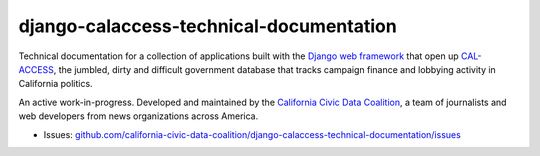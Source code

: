 django-calaccess-technical-documentation
========================================

Technical documentation for a collection of applications built with the `Django
web framework <https://www.djangoproject.com/>`_ that open up `CAL-ACCESS <http://cal-access.ss.ca.gov/>`_, the jumbled, dirty and difficult government
database that tracks campaign finance and lobbying activity in California politics.

An active work-in-progress. Developed and maintained by the `California Civic Data Coalition <http://www.californiacivicdata.org/about/>`_, a team of journalists and web developers from news organizations across America.

|Documentation Status|

-  Issues:
   `github.com/california-civic-data-coalition/django-calaccess-technical-documentation/issues <https://github.com/california-civic-data-coalition/django-calaccess-technical-documentation/issues>`__

.. |Documentation Status| image:: https://readthedocs.org/projects/django-calaccess/badge/?version=latest
   :target: https://django-calaccess.readthedocs.org/
